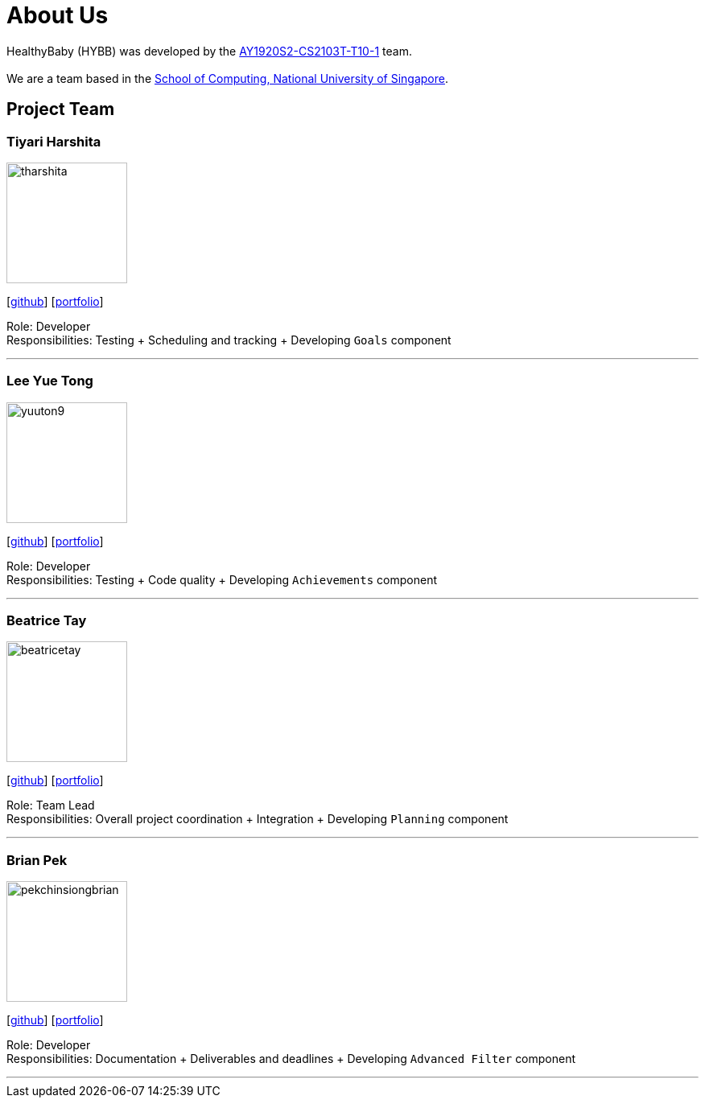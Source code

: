 = About Us
:site-section: AboutUs
:relfileprefix: team/
:imagesDir: images
:stylesDir: stylesheets

HealthyBaby (HYBB) was developed by the https://github.com/AY1920S2-CS2103T-T10-1/main[AY1920S2-CS2103T-T10-1] team. +
{empty} +
We are a team based in the http://www.comp.nus.edu.sg[School of Computing, National University of Singapore].

== Project Team

=== Tiyari Harshita
image::tharshita.png[width="150", align="left"]
{empty}[https://github.com/tharshita[github]] [<<tharshita#, portfolio>>]

Role: Developer +
Responsibilities: Testing + Scheduling and tracking + Developing `Goals` component

'''

=== Lee Yue Tong
image::yuuton9.png[width="150", align="left"]
{empty}[https://github.com/YuuTon9[github]] [<<yuuton9#, portfolio>>]

Role: Developer +
Responsibilities: Testing + Code quality + Developing `Achievements` component

'''

=== Beatrice Tay
image::beatricetay.png[width="150", align="left"]
{empty}[https://github.com/beatricetay[github]] [<<beatricetay#, portfolio>>]

Role: Team Lead +
Responsibilities: Overall project coordination + Integration + Developing `Planning` component

'''

=== Brian Pek
image::pekchinsiongbrian.png[width="150", align="left"]
{empty}[https://github.com/pekchinsiongbrian[github]] [<<pekchinsiongbrian#, portfolio>>]

Role: Developer +
Responsibilities: Documentation + Deliverables and deadlines + Developing `Advanced Filter` component

'''
